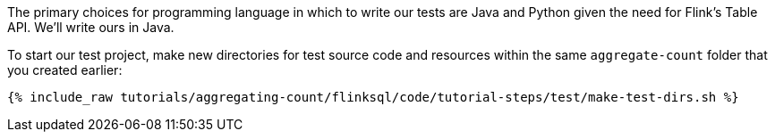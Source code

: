 The primary choices for programming language in which to write our tests are Java and Python given the need for Flink's Table API. We'll write ours in Java.

To start our test project, make new directories for test source code and resources within the same `aggregate-count` folder that you created earlier:

+++++
<pre class="snippet"><code class="shell">{% include_raw tutorials/aggregating-count/flinksql/code/tutorial-steps/test/make-test-dirs.sh %}</code></pre>
+++++
